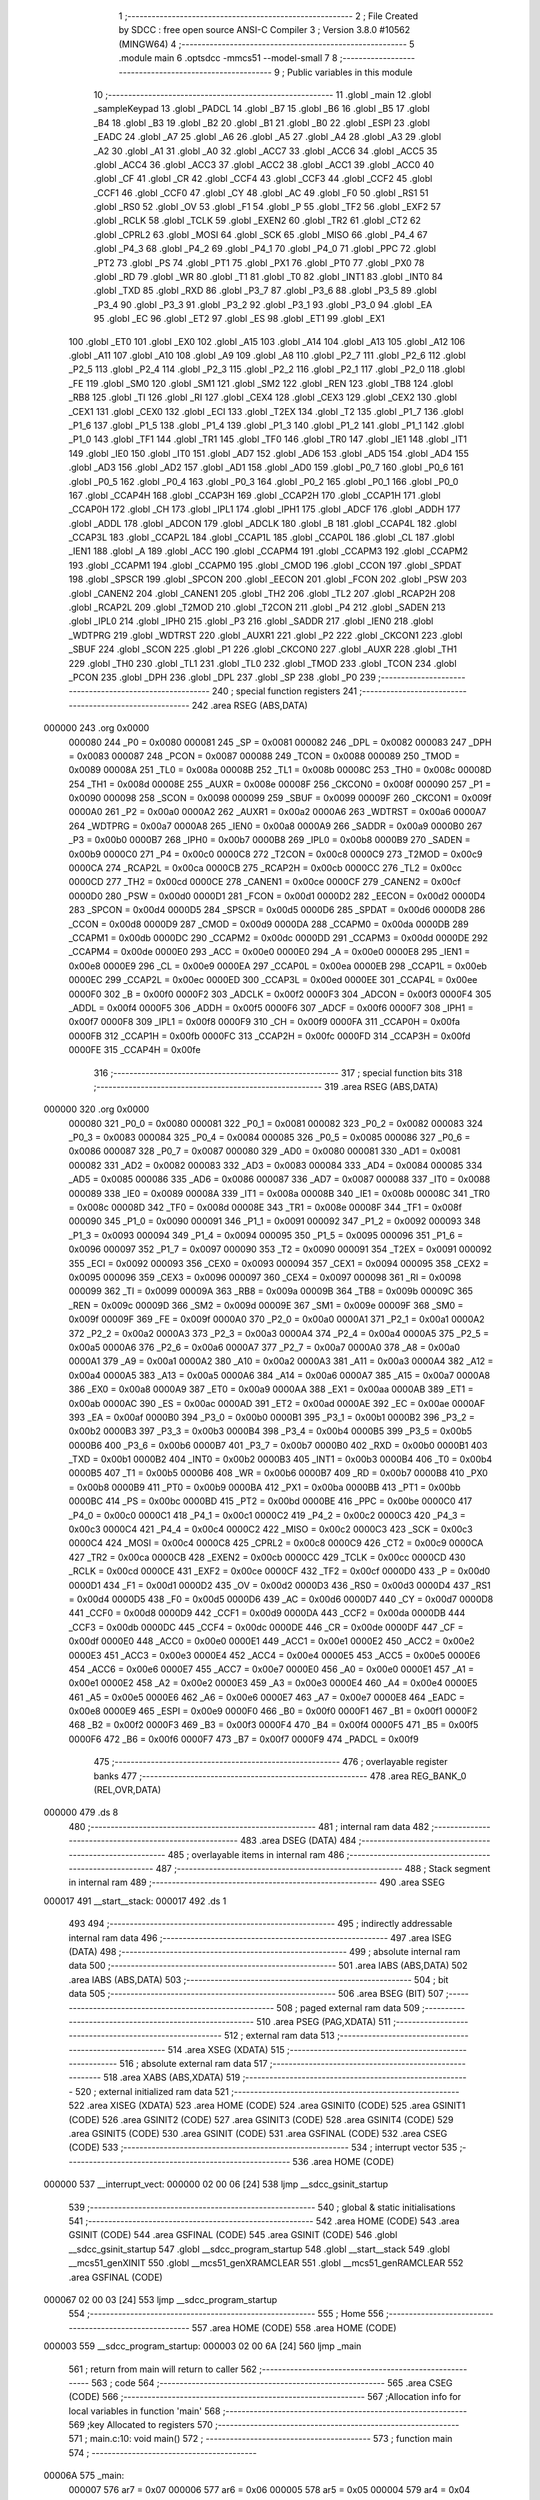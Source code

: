                                       1 ;--------------------------------------------------------
                                      2 ; File Created by SDCC : free open source ANSI-C Compiler
                                      3 ; Version 3.8.0 #10562 (MINGW64)
                                      4 ;--------------------------------------------------------
                                      5 	.module main
                                      6 	.optsdcc -mmcs51 --model-small
                                      7 	
                                      8 ;--------------------------------------------------------
                                      9 ; Public variables in this module
                                     10 ;--------------------------------------------------------
                                     11 	.globl _main
                                     12 	.globl _sampleKeypad
                                     13 	.globl _PADCL
                                     14 	.globl _B7
                                     15 	.globl _B6
                                     16 	.globl _B5
                                     17 	.globl _B4
                                     18 	.globl _B3
                                     19 	.globl _B2
                                     20 	.globl _B1
                                     21 	.globl _B0
                                     22 	.globl _ESPI
                                     23 	.globl _EADC
                                     24 	.globl _A7
                                     25 	.globl _A6
                                     26 	.globl _A5
                                     27 	.globl _A4
                                     28 	.globl _A3
                                     29 	.globl _A2
                                     30 	.globl _A1
                                     31 	.globl _A0
                                     32 	.globl _ACC7
                                     33 	.globl _ACC6
                                     34 	.globl _ACC5
                                     35 	.globl _ACC4
                                     36 	.globl _ACC3
                                     37 	.globl _ACC2
                                     38 	.globl _ACC1
                                     39 	.globl _ACC0
                                     40 	.globl _CF
                                     41 	.globl _CR
                                     42 	.globl _CCF4
                                     43 	.globl _CCF3
                                     44 	.globl _CCF2
                                     45 	.globl _CCF1
                                     46 	.globl _CCF0
                                     47 	.globl _CY
                                     48 	.globl _AC
                                     49 	.globl _F0
                                     50 	.globl _RS1
                                     51 	.globl _RS0
                                     52 	.globl _OV
                                     53 	.globl _F1
                                     54 	.globl _P
                                     55 	.globl _TF2
                                     56 	.globl _EXF2
                                     57 	.globl _RCLK
                                     58 	.globl _TCLK
                                     59 	.globl _EXEN2
                                     60 	.globl _TR2
                                     61 	.globl _CT2
                                     62 	.globl _CPRL2
                                     63 	.globl _MOSI
                                     64 	.globl _SCK
                                     65 	.globl _MISO
                                     66 	.globl _P4_4
                                     67 	.globl _P4_3
                                     68 	.globl _P4_2
                                     69 	.globl _P4_1
                                     70 	.globl _P4_0
                                     71 	.globl _PPC
                                     72 	.globl _PT2
                                     73 	.globl _PS
                                     74 	.globl _PT1
                                     75 	.globl _PX1
                                     76 	.globl _PT0
                                     77 	.globl _PX0
                                     78 	.globl _RD
                                     79 	.globl _WR
                                     80 	.globl _T1
                                     81 	.globl _T0
                                     82 	.globl _INT1
                                     83 	.globl _INT0
                                     84 	.globl _TXD
                                     85 	.globl _RXD
                                     86 	.globl _P3_7
                                     87 	.globl _P3_6
                                     88 	.globl _P3_5
                                     89 	.globl _P3_4
                                     90 	.globl _P3_3
                                     91 	.globl _P3_2
                                     92 	.globl _P3_1
                                     93 	.globl _P3_0
                                     94 	.globl _EA
                                     95 	.globl _EC
                                     96 	.globl _ET2
                                     97 	.globl _ES
                                     98 	.globl _ET1
                                     99 	.globl _EX1
                                    100 	.globl _ET0
                                    101 	.globl _EX0
                                    102 	.globl _A15
                                    103 	.globl _A14
                                    104 	.globl _A13
                                    105 	.globl _A12
                                    106 	.globl _A11
                                    107 	.globl _A10
                                    108 	.globl _A9
                                    109 	.globl _A8
                                    110 	.globl _P2_7
                                    111 	.globl _P2_6
                                    112 	.globl _P2_5
                                    113 	.globl _P2_4
                                    114 	.globl _P2_3
                                    115 	.globl _P2_2
                                    116 	.globl _P2_1
                                    117 	.globl _P2_0
                                    118 	.globl _FE
                                    119 	.globl _SM0
                                    120 	.globl _SM1
                                    121 	.globl _SM2
                                    122 	.globl _REN
                                    123 	.globl _TB8
                                    124 	.globl _RB8
                                    125 	.globl _TI
                                    126 	.globl _RI
                                    127 	.globl _CEX4
                                    128 	.globl _CEX3
                                    129 	.globl _CEX2
                                    130 	.globl _CEX1
                                    131 	.globl _CEX0
                                    132 	.globl _ECI
                                    133 	.globl _T2EX
                                    134 	.globl _T2
                                    135 	.globl _P1_7
                                    136 	.globl _P1_6
                                    137 	.globl _P1_5
                                    138 	.globl _P1_4
                                    139 	.globl _P1_3
                                    140 	.globl _P1_2
                                    141 	.globl _P1_1
                                    142 	.globl _P1_0
                                    143 	.globl _TF1
                                    144 	.globl _TR1
                                    145 	.globl _TF0
                                    146 	.globl _TR0
                                    147 	.globl _IE1
                                    148 	.globl _IT1
                                    149 	.globl _IE0
                                    150 	.globl _IT0
                                    151 	.globl _AD7
                                    152 	.globl _AD6
                                    153 	.globl _AD5
                                    154 	.globl _AD4
                                    155 	.globl _AD3
                                    156 	.globl _AD2
                                    157 	.globl _AD1
                                    158 	.globl _AD0
                                    159 	.globl _P0_7
                                    160 	.globl _P0_6
                                    161 	.globl _P0_5
                                    162 	.globl _P0_4
                                    163 	.globl _P0_3
                                    164 	.globl _P0_2
                                    165 	.globl _P0_1
                                    166 	.globl _P0_0
                                    167 	.globl _CCAP4H
                                    168 	.globl _CCAP3H
                                    169 	.globl _CCAP2H
                                    170 	.globl _CCAP1H
                                    171 	.globl _CCAP0H
                                    172 	.globl _CH
                                    173 	.globl _IPL1
                                    174 	.globl _IPH1
                                    175 	.globl _ADCF
                                    176 	.globl _ADDH
                                    177 	.globl _ADDL
                                    178 	.globl _ADCON
                                    179 	.globl _ADCLK
                                    180 	.globl _B
                                    181 	.globl _CCAP4L
                                    182 	.globl _CCAP3L
                                    183 	.globl _CCAP2L
                                    184 	.globl _CCAP1L
                                    185 	.globl _CCAP0L
                                    186 	.globl _CL
                                    187 	.globl _IEN1
                                    188 	.globl _A
                                    189 	.globl _ACC
                                    190 	.globl _CCAPM4
                                    191 	.globl _CCAPM3
                                    192 	.globl _CCAPM2
                                    193 	.globl _CCAPM1
                                    194 	.globl _CCAPM0
                                    195 	.globl _CMOD
                                    196 	.globl _CCON
                                    197 	.globl _SPDAT
                                    198 	.globl _SPSCR
                                    199 	.globl _SPCON
                                    200 	.globl _EECON
                                    201 	.globl _FCON
                                    202 	.globl _PSW
                                    203 	.globl _CANEN2
                                    204 	.globl _CANEN1
                                    205 	.globl _TH2
                                    206 	.globl _TL2
                                    207 	.globl _RCAP2H
                                    208 	.globl _RCAP2L
                                    209 	.globl _T2MOD
                                    210 	.globl _T2CON
                                    211 	.globl _P4
                                    212 	.globl _SADEN
                                    213 	.globl _IPL0
                                    214 	.globl _IPH0
                                    215 	.globl _P3
                                    216 	.globl _SADDR
                                    217 	.globl _IEN0
                                    218 	.globl _WDTPRG
                                    219 	.globl _WDTRST
                                    220 	.globl _AUXR1
                                    221 	.globl _P2
                                    222 	.globl _CKCON1
                                    223 	.globl _SBUF
                                    224 	.globl _SCON
                                    225 	.globl _P1
                                    226 	.globl _CKCON0
                                    227 	.globl _AUXR
                                    228 	.globl _TH1
                                    229 	.globl _TH0
                                    230 	.globl _TL1
                                    231 	.globl _TL0
                                    232 	.globl _TMOD
                                    233 	.globl _TCON
                                    234 	.globl _PCON
                                    235 	.globl _DPH
                                    236 	.globl _DPL
                                    237 	.globl _SP
                                    238 	.globl _P0
                                    239 ;--------------------------------------------------------
                                    240 ; special function registers
                                    241 ;--------------------------------------------------------
                                    242 	.area RSEG    (ABS,DATA)
      000000                        243 	.org 0x0000
                           000080   244 _P0	=	0x0080
                           000081   245 _SP	=	0x0081
                           000082   246 _DPL	=	0x0082
                           000083   247 _DPH	=	0x0083
                           000087   248 _PCON	=	0x0087
                           000088   249 _TCON	=	0x0088
                           000089   250 _TMOD	=	0x0089
                           00008A   251 _TL0	=	0x008a
                           00008B   252 _TL1	=	0x008b
                           00008C   253 _TH0	=	0x008c
                           00008D   254 _TH1	=	0x008d
                           00008E   255 _AUXR	=	0x008e
                           00008F   256 _CKCON0	=	0x008f
                           000090   257 _P1	=	0x0090
                           000098   258 _SCON	=	0x0098
                           000099   259 _SBUF	=	0x0099
                           00009F   260 _CKCON1	=	0x009f
                           0000A0   261 _P2	=	0x00a0
                           0000A2   262 _AUXR1	=	0x00a2
                           0000A6   263 _WDTRST	=	0x00a6
                           0000A7   264 _WDTPRG	=	0x00a7
                           0000A8   265 _IEN0	=	0x00a8
                           0000A9   266 _SADDR	=	0x00a9
                           0000B0   267 _P3	=	0x00b0
                           0000B7   268 _IPH0	=	0x00b7
                           0000B8   269 _IPL0	=	0x00b8
                           0000B9   270 _SADEN	=	0x00b9
                           0000C0   271 _P4	=	0x00c0
                           0000C8   272 _T2CON	=	0x00c8
                           0000C9   273 _T2MOD	=	0x00c9
                           0000CA   274 _RCAP2L	=	0x00ca
                           0000CB   275 _RCAP2H	=	0x00cb
                           0000CC   276 _TL2	=	0x00cc
                           0000CD   277 _TH2	=	0x00cd
                           0000CE   278 _CANEN1	=	0x00ce
                           0000CF   279 _CANEN2	=	0x00cf
                           0000D0   280 _PSW	=	0x00d0
                           0000D1   281 _FCON	=	0x00d1
                           0000D2   282 _EECON	=	0x00d2
                           0000D4   283 _SPCON	=	0x00d4
                           0000D5   284 _SPSCR	=	0x00d5
                           0000D6   285 _SPDAT	=	0x00d6
                           0000D8   286 _CCON	=	0x00d8
                           0000D9   287 _CMOD	=	0x00d9
                           0000DA   288 _CCAPM0	=	0x00da
                           0000DB   289 _CCAPM1	=	0x00db
                           0000DC   290 _CCAPM2	=	0x00dc
                           0000DD   291 _CCAPM3	=	0x00dd
                           0000DE   292 _CCAPM4	=	0x00de
                           0000E0   293 _ACC	=	0x00e0
                           0000E0   294 _A	=	0x00e0
                           0000E8   295 _IEN1	=	0x00e8
                           0000E9   296 _CL	=	0x00e9
                           0000EA   297 _CCAP0L	=	0x00ea
                           0000EB   298 _CCAP1L	=	0x00eb
                           0000EC   299 _CCAP2L	=	0x00ec
                           0000ED   300 _CCAP3L	=	0x00ed
                           0000EE   301 _CCAP4L	=	0x00ee
                           0000F0   302 _B	=	0x00f0
                           0000F2   303 _ADCLK	=	0x00f2
                           0000F3   304 _ADCON	=	0x00f3
                           0000F4   305 _ADDL	=	0x00f4
                           0000F5   306 _ADDH	=	0x00f5
                           0000F6   307 _ADCF	=	0x00f6
                           0000F7   308 _IPH1	=	0x00f7
                           0000F8   309 _IPL1	=	0x00f8
                           0000F9   310 _CH	=	0x00f9
                           0000FA   311 _CCAP0H	=	0x00fa
                           0000FB   312 _CCAP1H	=	0x00fb
                           0000FC   313 _CCAP2H	=	0x00fc
                           0000FD   314 _CCAP3H	=	0x00fd
                           0000FE   315 _CCAP4H	=	0x00fe
                                    316 ;--------------------------------------------------------
                                    317 ; special function bits
                                    318 ;--------------------------------------------------------
                                    319 	.area RSEG    (ABS,DATA)
      000000                        320 	.org 0x0000
                           000080   321 _P0_0	=	0x0080
                           000081   322 _P0_1	=	0x0081
                           000082   323 _P0_2	=	0x0082
                           000083   324 _P0_3	=	0x0083
                           000084   325 _P0_4	=	0x0084
                           000085   326 _P0_5	=	0x0085
                           000086   327 _P0_6	=	0x0086
                           000087   328 _P0_7	=	0x0087
                           000080   329 _AD0	=	0x0080
                           000081   330 _AD1	=	0x0081
                           000082   331 _AD2	=	0x0082
                           000083   332 _AD3	=	0x0083
                           000084   333 _AD4	=	0x0084
                           000085   334 _AD5	=	0x0085
                           000086   335 _AD6	=	0x0086
                           000087   336 _AD7	=	0x0087
                           000088   337 _IT0	=	0x0088
                           000089   338 _IE0	=	0x0089
                           00008A   339 _IT1	=	0x008a
                           00008B   340 _IE1	=	0x008b
                           00008C   341 _TR0	=	0x008c
                           00008D   342 _TF0	=	0x008d
                           00008E   343 _TR1	=	0x008e
                           00008F   344 _TF1	=	0x008f
                           000090   345 _P1_0	=	0x0090
                           000091   346 _P1_1	=	0x0091
                           000092   347 _P1_2	=	0x0092
                           000093   348 _P1_3	=	0x0093
                           000094   349 _P1_4	=	0x0094
                           000095   350 _P1_5	=	0x0095
                           000096   351 _P1_6	=	0x0096
                           000097   352 _P1_7	=	0x0097
                           000090   353 _T2	=	0x0090
                           000091   354 _T2EX	=	0x0091
                           000092   355 _ECI	=	0x0092
                           000093   356 _CEX0	=	0x0093
                           000094   357 _CEX1	=	0x0094
                           000095   358 _CEX2	=	0x0095
                           000096   359 _CEX3	=	0x0096
                           000097   360 _CEX4	=	0x0097
                           000098   361 _RI	=	0x0098
                           000099   362 _TI	=	0x0099
                           00009A   363 _RB8	=	0x009a
                           00009B   364 _TB8	=	0x009b
                           00009C   365 _REN	=	0x009c
                           00009D   366 _SM2	=	0x009d
                           00009E   367 _SM1	=	0x009e
                           00009F   368 _SM0	=	0x009f
                           00009F   369 _FE	=	0x009f
                           0000A0   370 _P2_0	=	0x00a0
                           0000A1   371 _P2_1	=	0x00a1
                           0000A2   372 _P2_2	=	0x00a2
                           0000A3   373 _P2_3	=	0x00a3
                           0000A4   374 _P2_4	=	0x00a4
                           0000A5   375 _P2_5	=	0x00a5
                           0000A6   376 _P2_6	=	0x00a6
                           0000A7   377 _P2_7	=	0x00a7
                           0000A0   378 _A8	=	0x00a0
                           0000A1   379 _A9	=	0x00a1
                           0000A2   380 _A10	=	0x00a2
                           0000A3   381 _A11	=	0x00a3
                           0000A4   382 _A12	=	0x00a4
                           0000A5   383 _A13	=	0x00a5
                           0000A6   384 _A14	=	0x00a6
                           0000A7   385 _A15	=	0x00a7
                           0000A8   386 _EX0	=	0x00a8
                           0000A9   387 _ET0	=	0x00a9
                           0000AA   388 _EX1	=	0x00aa
                           0000AB   389 _ET1	=	0x00ab
                           0000AC   390 _ES	=	0x00ac
                           0000AD   391 _ET2	=	0x00ad
                           0000AE   392 _EC	=	0x00ae
                           0000AF   393 _EA	=	0x00af
                           0000B0   394 _P3_0	=	0x00b0
                           0000B1   395 _P3_1	=	0x00b1
                           0000B2   396 _P3_2	=	0x00b2
                           0000B3   397 _P3_3	=	0x00b3
                           0000B4   398 _P3_4	=	0x00b4
                           0000B5   399 _P3_5	=	0x00b5
                           0000B6   400 _P3_6	=	0x00b6
                           0000B7   401 _P3_7	=	0x00b7
                           0000B0   402 _RXD	=	0x00b0
                           0000B1   403 _TXD	=	0x00b1
                           0000B2   404 _INT0	=	0x00b2
                           0000B3   405 _INT1	=	0x00b3
                           0000B4   406 _T0	=	0x00b4
                           0000B5   407 _T1	=	0x00b5
                           0000B6   408 _WR	=	0x00b6
                           0000B7   409 _RD	=	0x00b7
                           0000B8   410 _PX0	=	0x00b8
                           0000B9   411 _PT0	=	0x00b9
                           0000BA   412 _PX1	=	0x00ba
                           0000BB   413 _PT1	=	0x00bb
                           0000BC   414 _PS	=	0x00bc
                           0000BD   415 _PT2	=	0x00bd
                           0000BE   416 _PPC	=	0x00be
                           0000C0   417 _P4_0	=	0x00c0
                           0000C1   418 _P4_1	=	0x00c1
                           0000C2   419 _P4_2	=	0x00c2
                           0000C3   420 _P4_3	=	0x00c3
                           0000C4   421 _P4_4	=	0x00c4
                           0000C2   422 _MISO	=	0x00c2
                           0000C3   423 _SCK	=	0x00c3
                           0000C4   424 _MOSI	=	0x00c4
                           0000C8   425 _CPRL2	=	0x00c8
                           0000C9   426 _CT2	=	0x00c9
                           0000CA   427 _TR2	=	0x00ca
                           0000CB   428 _EXEN2	=	0x00cb
                           0000CC   429 _TCLK	=	0x00cc
                           0000CD   430 _RCLK	=	0x00cd
                           0000CE   431 _EXF2	=	0x00ce
                           0000CF   432 _TF2	=	0x00cf
                           0000D0   433 _P	=	0x00d0
                           0000D1   434 _F1	=	0x00d1
                           0000D2   435 _OV	=	0x00d2
                           0000D3   436 _RS0	=	0x00d3
                           0000D4   437 _RS1	=	0x00d4
                           0000D5   438 _F0	=	0x00d5
                           0000D6   439 _AC	=	0x00d6
                           0000D7   440 _CY	=	0x00d7
                           0000D8   441 _CCF0	=	0x00d8
                           0000D9   442 _CCF1	=	0x00d9
                           0000DA   443 _CCF2	=	0x00da
                           0000DB   444 _CCF3	=	0x00db
                           0000DC   445 _CCF4	=	0x00dc
                           0000DE   446 _CR	=	0x00de
                           0000DF   447 _CF	=	0x00df
                           0000E0   448 _ACC0	=	0x00e0
                           0000E1   449 _ACC1	=	0x00e1
                           0000E2   450 _ACC2	=	0x00e2
                           0000E3   451 _ACC3	=	0x00e3
                           0000E4   452 _ACC4	=	0x00e4
                           0000E5   453 _ACC5	=	0x00e5
                           0000E6   454 _ACC6	=	0x00e6
                           0000E7   455 _ACC7	=	0x00e7
                           0000E0   456 _A0	=	0x00e0
                           0000E1   457 _A1	=	0x00e1
                           0000E2   458 _A2	=	0x00e2
                           0000E3   459 _A3	=	0x00e3
                           0000E4   460 _A4	=	0x00e4
                           0000E5   461 _A5	=	0x00e5
                           0000E6   462 _A6	=	0x00e6
                           0000E7   463 _A7	=	0x00e7
                           0000E8   464 _EADC	=	0x00e8
                           0000E9   465 _ESPI	=	0x00e9
                           0000F0   466 _B0	=	0x00f0
                           0000F1   467 _B1	=	0x00f1
                           0000F2   468 _B2	=	0x00f2
                           0000F3   469 _B3	=	0x00f3
                           0000F4   470 _B4	=	0x00f4
                           0000F5   471 _B5	=	0x00f5
                           0000F6   472 _B6	=	0x00f6
                           0000F7   473 _B7	=	0x00f7
                           0000F9   474 _PADCL	=	0x00f9
                                    475 ;--------------------------------------------------------
                                    476 ; overlayable register banks
                                    477 ;--------------------------------------------------------
                                    478 	.area REG_BANK_0	(REL,OVR,DATA)
      000000                        479 	.ds 8
                                    480 ;--------------------------------------------------------
                                    481 ; internal ram data
                                    482 ;--------------------------------------------------------
                                    483 	.area DSEG    (DATA)
                                    484 ;--------------------------------------------------------
                                    485 ; overlayable items in internal ram 
                                    486 ;--------------------------------------------------------
                                    487 ;--------------------------------------------------------
                                    488 ; Stack segment in internal ram 
                                    489 ;--------------------------------------------------------
                                    490 	.area	SSEG
      000017                        491 __start__stack:
      000017                        492 	.ds	1
                                    493 
                                    494 ;--------------------------------------------------------
                                    495 ; indirectly addressable internal ram data
                                    496 ;--------------------------------------------------------
                                    497 	.area ISEG    (DATA)
                                    498 ;--------------------------------------------------------
                                    499 ; absolute internal ram data
                                    500 ;--------------------------------------------------------
                                    501 	.area IABS    (ABS,DATA)
                                    502 	.area IABS    (ABS,DATA)
                                    503 ;--------------------------------------------------------
                                    504 ; bit data
                                    505 ;--------------------------------------------------------
                                    506 	.area BSEG    (BIT)
                                    507 ;--------------------------------------------------------
                                    508 ; paged external ram data
                                    509 ;--------------------------------------------------------
                                    510 	.area PSEG    (PAG,XDATA)
                                    511 ;--------------------------------------------------------
                                    512 ; external ram data
                                    513 ;--------------------------------------------------------
                                    514 	.area XSEG    (XDATA)
                                    515 ;--------------------------------------------------------
                                    516 ; absolute external ram data
                                    517 ;--------------------------------------------------------
                                    518 	.area XABS    (ABS,XDATA)
                                    519 ;--------------------------------------------------------
                                    520 ; external initialized ram data
                                    521 ;--------------------------------------------------------
                                    522 	.area XISEG   (XDATA)
                                    523 	.area HOME    (CODE)
                                    524 	.area GSINIT0 (CODE)
                                    525 	.area GSINIT1 (CODE)
                                    526 	.area GSINIT2 (CODE)
                                    527 	.area GSINIT3 (CODE)
                                    528 	.area GSINIT4 (CODE)
                                    529 	.area GSINIT5 (CODE)
                                    530 	.area GSINIT  (CODE)
                                    531 	.area GSFINAL (CODE)
                                    532 	.area CSEG    (CODE)
                                    533 ;--------------------------------------------------------
                                    534 ; interrupt vector 
                                    535 ;--------------------------------------------------------
                                    536 	.area HOME    (CODE)
      000000                        537 __interrupt_vect:
      000000 02 00 06         [24]  538 	ljmp	__sdcc_gsinit_startup
                                    539 ;--------------------------------------------------------
                                    540 ; global & static initialisations
                                    541 ;--------------------------------------------------------
                                    542 	.area HOME    (CODE)
                                    543 	.area GSINIT  (CODE)
                                    544 	.area GSFINAL (CODE)
                                    545 	.area GSINIT  (CODE)
                                    546 	.globl __sdcc_gsinit_startup
                                    547 	.globl __sdcc_program_startup
                                    548 	.globl __start__stack
                                    549 	.globl __mcs51_genXINIT
                                    550 	.globl __mcs51_genXRAMCLEAR
                                    551 	.globl __mcs51_genRAMCLEAR
                                    552 	.area GSFINAL (CODE)
      000067 02 00 03         [24]  553 	ljmp	__sdcc_program_startup
                                    554 ;--------------------------------------------------------
                                    555 ; Home
                                    556 ;--------------------------------------------------------
                                    557 	.area HOME    (CODE)
                                    558 	.area HOME    (CODE)
      000003                        559 __sdcc_program_startup:
      000003 02 00 6A         [24]  560 	ljmp	_main
                                    561 ;	return from main will return to caller
                                    562 ;--------------------------------------------------------
                                    563 ; code
                                    564 ;--------------------------------------------------------
                                    565 	.area CSEG    (CODE)
                                    566 ;------------------------------------------------------------
                                    567 ;Allocation info for local variables in function 'main'
                                    568 ;------------------------------------------------------------
                                    569 ;key                       Allocated to registers 
                                    570 ;------------------------------------------------------------
                                    571 ;	main.c:10: void main()
                                    572 ;	-----------------------------------------
                                    573 ;	 function main
                                    574 ;	-----------------------------------------
      00006A                        575 _main:
                           000007   576 	ar7 = 0x07
                           000006   577 	ar6 = 0x06
                           000005   578 	ar5 = 0x05
                           000004   579 	ar4 = 0x04
                           000003   580 	ar3 = 0x03
                           000002   581 	ar2 = 0x02
                           000001   582 	ar1 = 0x01
                           000000   583 	ar0 = 0x00
                                    584 ;	main.c:13: while (1)
      00006A                        585 00102$:
                                    586 ;	main.c:15: key = sampleKeypad();
      00006A 12 01 FC         [24]  587 	lcall	_sampleKeypad
      00006D 85 82 90         [24]  588 	mov	_P1,dpl
                                    589 ;	main.c:16: P1 = key;
                                    590 ;	main.c:18: }
      000070 80 F8            [24]  591 	sjmp	00102$
                                    592 	.area CSEG    (CODE)
                                    593 	.area CONST   (CODE)
                                    594 	.area XINIT   (CODE)
                                    595 	.area CABS    (ABS,CODE)
